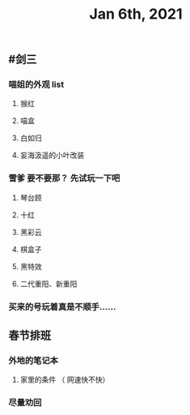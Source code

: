 #+TITLE: Jan 6th, 2021

** #剑三
*** 喵姐的外观 list
**** 猴红
**** 喵盒
**** 白如归
**** 妄海汲遥的小叶改装
*** 雪爹 要不要那？ 先试玩一下吧
**** 琴台顾
**** 十红
**** 黑彩云
**** 棋盒子
**** 黑特效
**** 二代重阳、新重阳
*** 买来的号玩着真是不顺手……
** 春节排班
*** 外地的笔记本
**** 家里的条件 （ 网速快不快）
*** 尽量劝回

